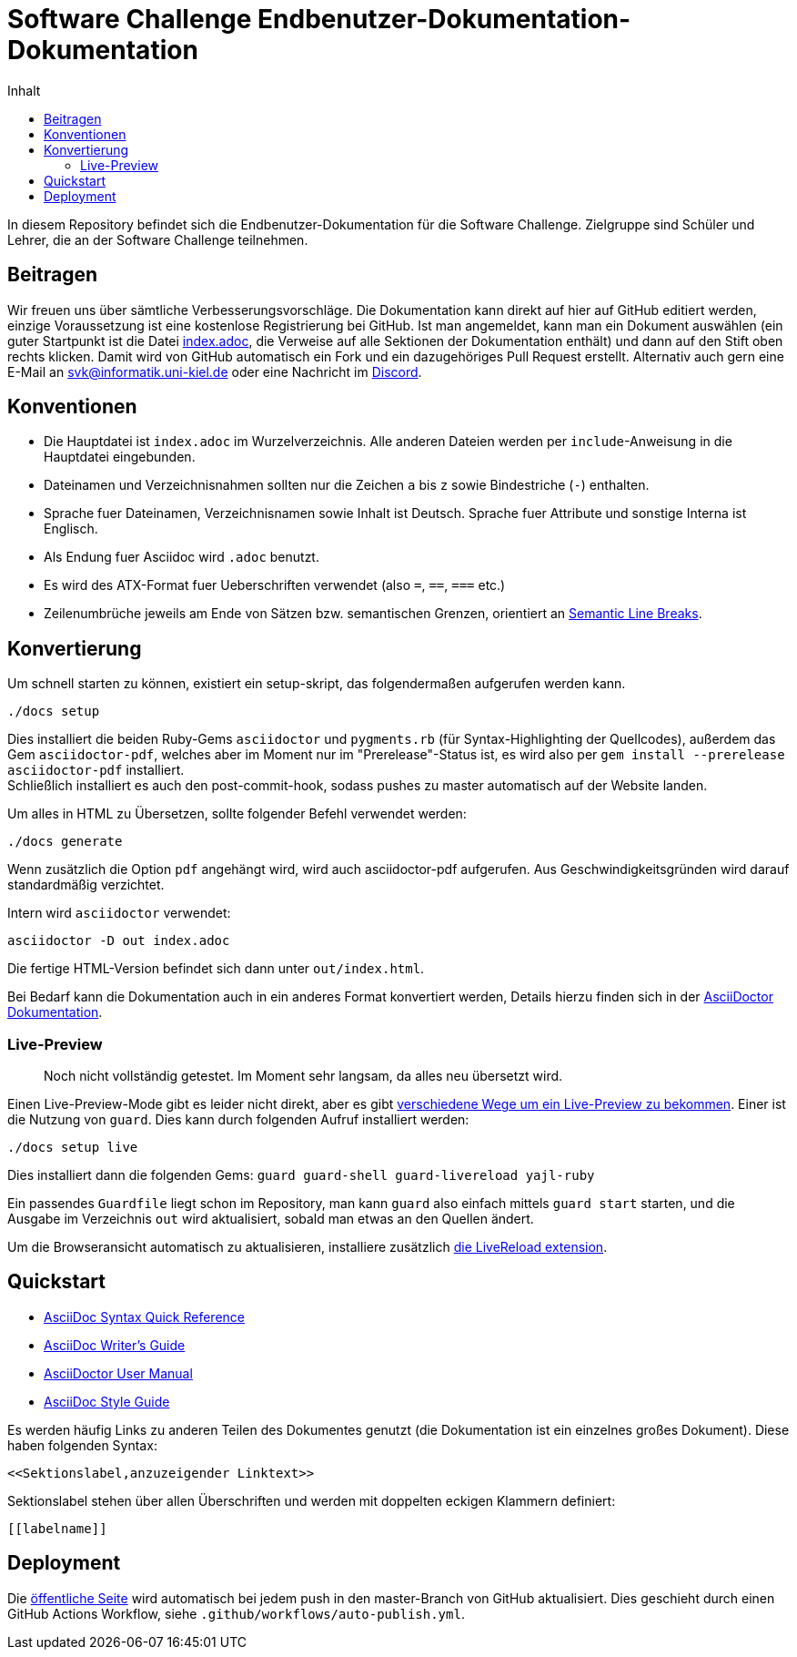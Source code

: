 = Software Challenge Endbenutzer-Dokumentation-Dokumentation
:toc:
:toc-title: Inhalt

In diesem Repository befindet sich die Endbenutzer-Dokumentation für die Software Challenge.
Zielgruppe sind Schüler und Lehrer, die an der Software Challenge teilnehmen.

== Beitragen

Wir freuen uns über sämtliche Verbesserungsvorschläge.
Die Dokumentation kann direkt auf hier auf GitHub editiert werden,
einzige Voraussetzung ist eine kostenlose Registrierung bei GitHub.
Ist man angemeldet, kann man ein Dokument auswählen
(ein guter Startpunkt ist die Datei https://github.com/CAU-Kiel-Tech-Inf/socha-enduser-docs/blob/master/index.adoc[index.adoc],
die Verweise auf alle Sektionen der Dokumentation enthält)
und dann auf den Stift oben rechts klicken.
Damit wird von GitHub automatisch ein Fork und ein dazugehöriges Pull Request erstellt.
Alternativ auch gern eine E-Mail an svk@informatik.uni-kiel.de oder eine Nachricht im https://discord.gg/jhyF7EU[Discord].

== Konventionen

* Die Hauptdatei ist `index.adoc` im Wurzelverzeichnis.
  Alle anderen Dateien werden per `include`-Anweisung in die Hauptdatei eingebunden.
* Dateinamen und Verzeichnisnahmen sollten nur die Zeichen `a` bis `z`
  sowie Bindestriche (`-`) enthalten.
* Sprache fuer Dateinamen, Verzeichnisnamen sowie Inhalt ist Deutsch.
  Sprache fuer Attribute und sonstige Interna ist Englisch.
* Als Endung fuer Asciidoc wird `.adoc` benutzt.
* Es wird des ATX-Format fuer Ueberschriften verwendet (also `=`, `==`, `===` etc.)
* Zeilenumbrüche jeweils am Ende von Sätzen bzw. semantischen Grenzen, orientiert an https://sembr.org[Semantic Line Breaks].

== Konvertierung

Um schnell starten zu können, existiert ein setup-skript, das folgendermaßen aufgerufen werden kann.

[source,shell]
----
./docs setup
----

Dies installiert die beiden Ruby-Gems `asciidoctor` und `pygments.rb` (für Syntax-Highlighting der Quellcodes),
außerdem das Gem `asciidoctor-pdf`, welches aber im Moment nur im "Prerelease"-Status ist, es wird also per `gem install --prerelease asciidoctor-pdf` installiert. +
Schließlich installiert es auch den post-commit-hook, sodass pushes zu master automatisch auf der Website landen.

Um alles in HTML zu Übersetzen, sollte folgender Befehl verwendet werden:

[source,shell]
----
./docs generate
----

Wenn zusätzlich die Option `pdf` angehängt wird, wird auch asciidoctor-pdf aufgerufen.
Aus Geschwindigkeitsgründen wird darauf standardmäßig verzichtet.

Intern wird `asciidoctor` verwendet:

[source,shell]
----
asciidoctor -D out index.adoc
----

Die fertige HTML-Version befindet sich dann unter `out/index.html`.

Bei Bedarf kann die Dokumentation auch in ein anderes Format konvertiert werden,
Details hierzu finden sich in der http://asciidoctor.org/docs/user-manual/#processing-your-content[AsciiDoctor Dokumentation].

=== Live-Preview

> Noch nicht vollständig getestet. Im Moment sehr langsam, da alles neu übersetzt wird.

Einen Live-Preview-Mode gibt es leider nicht direkt, aber es gibt
http://asciidoctor.org/docs/editing-asciidoc-with-live-preview/[verschiedene Wege um ein Live-Preview zu bekommen].
Einer ist die Nutzung von `guard`. Dies kann durch folgenden Aufruf installiert werden:

[source,shell]
----
./docs setup live
----
Dies installiert dann die folgenden Gems: `guard guard-shell guard-livereload yajl-ruby`

Ein passendes `Guardfile` liegt schon im Repository, man kann `guard` also einfach mittels `guard start` starten,
und die Ausgabe im Verzeichnis `out` wird aktualisiert, sobald man etwas an den Quellen ändert.

Um die Browseransicht automatisch zu aktualisieren, installiere zusätzlich http://livereload.com/extensions/[die LiveReload extension].

== Quickstart

* http://asciidoctor.org/docs/asciidoc-syntax-quick-reference/[AsciiDoc Syntax Quick Reference]
* http://asciidoctor.org/docs/asciidoc-writers-guide/[AsciiDoc Writer's Guide]
* http://asciidoctor.org/docs/user-manual/[AsciiDoctor User Manual]
* http://asciidoctor.org/docs/asciidoc-recommended-practices/[AsciiDoc Style Guide]

Es werden häufig Links zu anderen Teilen des Dokumentes genutzt (die Dokumentation ist ein einzelnes großes Dokument).
Diese haben folgenden Syntax:

[source,asciidoc]
----
<<Sektionslabel,anzuzeigender Linktext>>
----

Sektionslabel stehen über allen Überschriften und werden mit doppelten eckigen Klammern definiert:

[source,asciidoc]
----
[[labelname]]
----

== Deployment

Die https://cau-kiel-tech-inf.github.io/socha-enduser-docs[öffentliche Seite] wird automatisch bei jedem push in den master-Branch von GitHub aktualisiert.
Dies geschieht durch einen GitHub Actions Workflow, siehe `.github/workflows/auto-publish.yml`.
